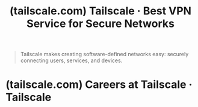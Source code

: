 :PROPERTIES:
:ID:       69d88207-f997-4de1-86bb-c4a0f761d574
:ROAM_REFS: https://tailscale.com/
:END:
#+title: (tailscale.com) Tailscale · Best VPN Service for Secure Networks
#+filetags: :software:security:networking:website:

#+begin_quote
  Tailscale makes creating software-defined networks easy: securely connecting users, services, and devices.
#+end_quote
* (tailscale.com) Careers at Tailscale · Tailscale
:PROPERTIES:
:ID:       63a0607c-5b54-4ce0-b7c1-fc52734049fb
:ROAM_REFS: https://tailscale.com/careers
:END:
